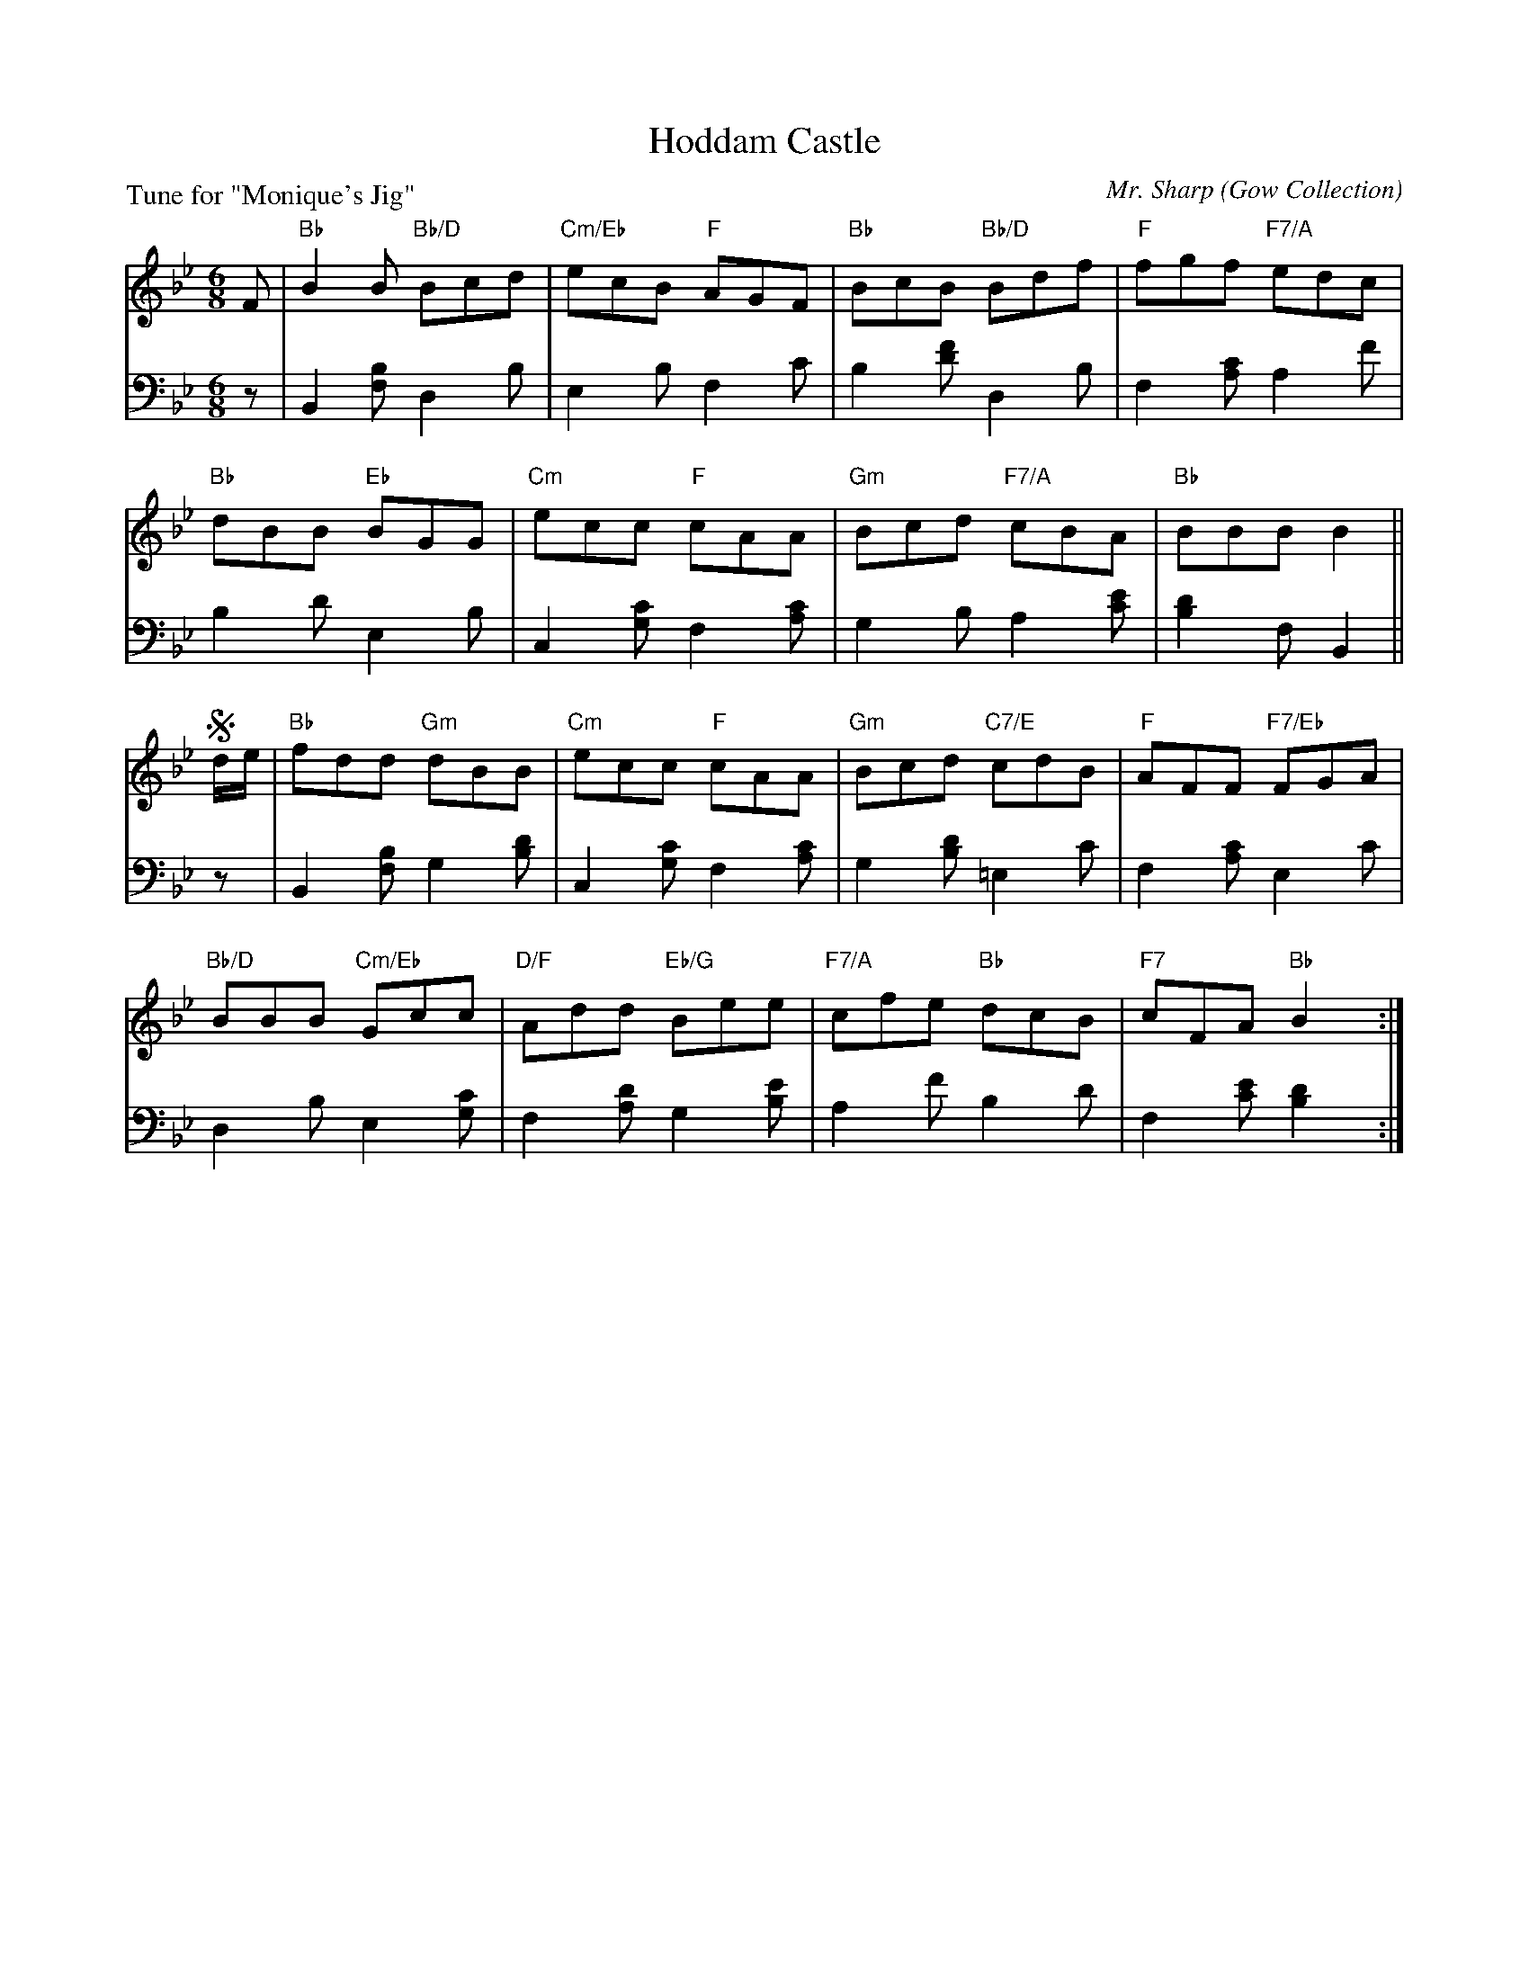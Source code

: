 X: 10
T: Hoddam Castle
C: Mr. Sharp
O: Gow Collection
B: Roy Goldring "14 Social Dances"
P: Tune for "Monique's Jig"
R: jig
Z: 2015 John Chambers <jc:trillian.mit.edu>
N: Last measure has "last 8 bars from !segno!" above the music.
M: 6/8
L: 1/8
K: Bb
% - - - - - - - - - - - - - - - - - - - - - - - - -
V: 1
F |\
"Bb"B2B "Bb/D"Bcd | "Cm/Eb"ecB "F"AGF | "Bb"BcB "Bb/D"Bdf | "F"fgf "F7/A"edc |
"Bb"dBB "Eb"BGG | "Cm"ecc "F"cAA | "Gm"Bcd "F7/A"cBA | "Bb"BBB B2 ||
!segno!d/e/ |\
"Bb"fdd "Gm"dBB | "Cm"ecc "F"cAA | "Gm"Bcd "C7/E"cdB | "F"AFF "F7/Eb"FGA |
"Bb/D"BBB "Cm/Eb"Gcc | "D/F"Add "Eb/G"Bee | "F7/A"cfe "Bb"dcB | "F7"cFA "Bb"B2 !Fine!y:|
% - - - - - - - - - - - - - - - - - - - - - - - - -
V: 2 clef=bass middle=d
z |\
B2[bf] d2b | e2b f2c' | b2[f'd'] d2b | f2[c'a] a2f' |
b2d' e2b | c2[c'g] f2[c'a] | g2b a2[e'c'] | [d'2b2]f B2 ||
z |\
B2[bf] g2[d'b] | c2[c'g] f2[c'a] | g2[d'b] =e2c' | f2[c'a] e2c' |
d2b e2[c'g] | f2[d'a] g2[e'b] | a2f' b2d' | f2[e'c'] [d'2b2] !Fine!y:|
